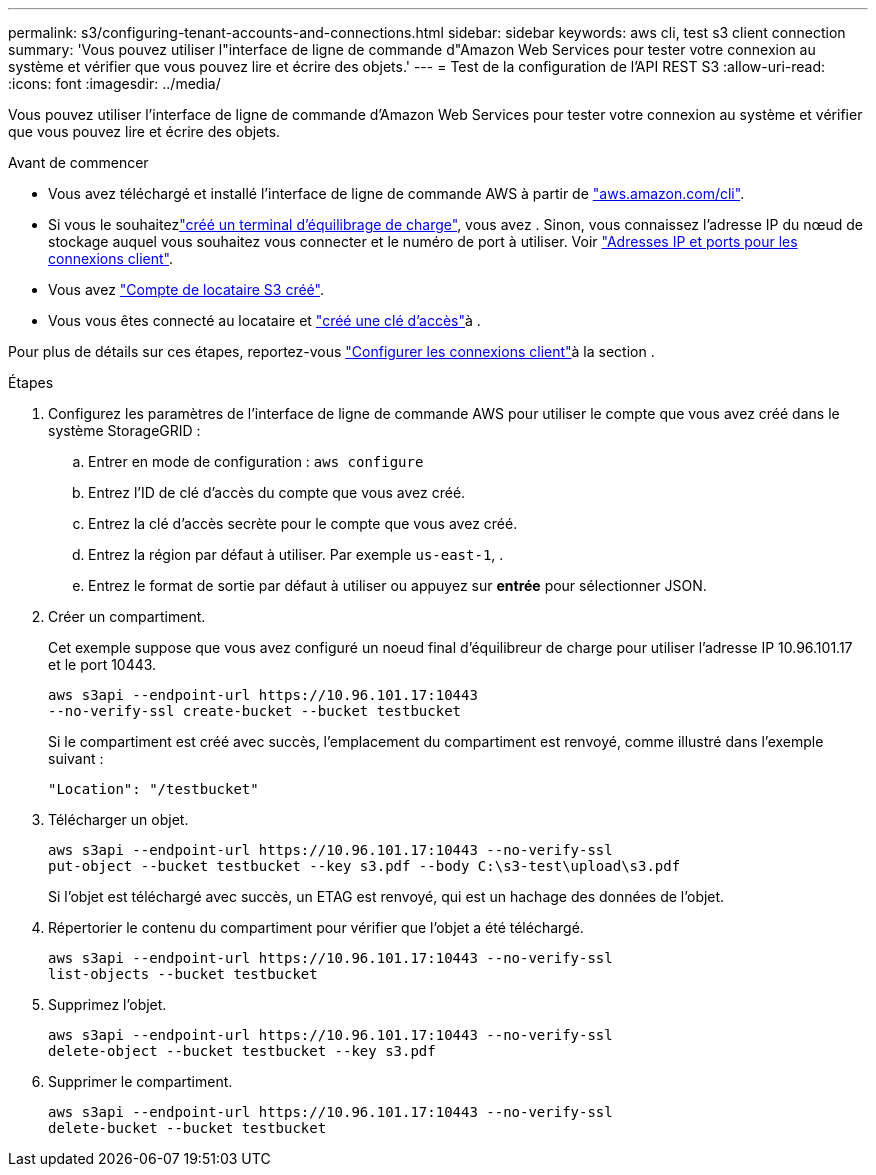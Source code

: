 ---
permalink: s3/configuring-tenant-accounts-and-connections.html 
sidebar: sidebar 
keywords: aws cli, test s3 client connection 
summary: 'Vous pouvez utiliser l"interface de ligne de commande d"Amazon Web Services pour tester votre connexion au système et vérifier que vous pouvez lire et écrire des objets.' 
---
= Test de la configuration de l'API REST S3
:allow-uri-read: 
:icons: font
:imagesdir: ../media/


[role="lead"]
Vous pouvez utiliser l'interface de ligne de commande d'Amazon Web Services pour tester votre connexion au système et vérifier que vous pouvez lire et écrire des objets.

.Avant de commencer
* Vous avez téléchargé et installé l'interface de ligne de commande AWS à partir de https://aws.amazon.com/cli["aws.amazon.com/cli"^].
* Si vous le souhaitezlink:../admin/configuring-load-balancer-endpoints.html["créé un terminal d'équilibrage de charge"], vous avez . Sinon, vous connaissez l'adresse IP du nœud de stockage auquel vous souhaitez vous connecter et le numéro de port à utiliser. Voir link:../admin/summary-ip-addresses-and-ports-for-client-connections.html["Adresses IP et ports pour les connexions client"].
* Vous avez link:../admin/creating-tenant-account.html["Compte de locataire S3 créé"].
* Vous vous êtes connecté au locataire et link:../tenant/creating-your-own-s3-access-keys.html["créé une clé d'accès"]à .


Pour plus de détails sur ces étapes, reportez-vous link:../admin/configuring-client-connections.html["Configurer les connexions client"]à la section .

.Étapes
. Configurez les paramètres de l'interface de ligne de commande AWS pour utiliser le compte que vous avez créé dans le système StorageGRID :
+
.. Entrer en mode de configuration : `aws configure`
.. Entrez l'ID de clé d'accès du compte que vous avez créé.
.. Entrez la clé d'accès secrète pour le compte que vous avez créé.
.. Entrez la région par défaut à utiliser. Par exemple `us-east-1`, .
.. Entrez le format de sortie par défaut à utiliser ou appuyez sur *entrée* pour sélectionner JSON.


. Créer un compartiment.
+
Cet exemple suppose que vous avez configuré un noeud final d'équilibreur de charge pour utiliser l'adresse IP 10.96.101.17 et le port 10443.

+
[listing]
----
aws s3api --endpoint-url https://10.96.101.17:10443
--no-verify-ssl create-bucket --bucket testbucket
----
+
Si le compartiment est créé avec succès, l'emplacement du compartiment est renvoyé, comme illustré dans l'exemple suivant :

+
[listing]
----
"Location": "/testbucket"
----
. Télécharger un objet.
+
[listing]
----
aws s3api --endpoint-url https://10.96.101.17:10443 --no-verify-ssl
put-object --bucket testbucket --key s3.pdf --body C:\s3-test\upload\s3.pdf
----
+
Si l'objet est téléchargé avec succès, un ETAG est renvoyé, qui est un hachage des données de l'objet.

. Répertorier le contenu du compartiment pour vérifier que l'objet a été téléchargé.
+
[listing]
----
aws s3api --endpoint-url https://10.96.101.17:10443 --no-verify-ssl
list-objects --bucket testbucket
----
. Supprimez l'objet.
+
[listing]
----
aws s3api --endpoint-url https://10.96.101.17:10443 --no-verify-ssl
delete-object --bucket testbucket --key s3.pdf
----
. Supprimer le compartiment.
+
[listing]
----
aws s3api --endpoint-url https://10.96.101.17:10443 --no-verify-ssl
delete-bucket --bucket testbucket
----

